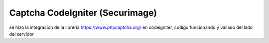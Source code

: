 ###################
Captcha CodeIgniter (Securimage)
###################
se hizo la integracion de la libreria https://www.phpcaptcha.org/ en codeigniter, codigo funcionando y valiado del lado del servidor
